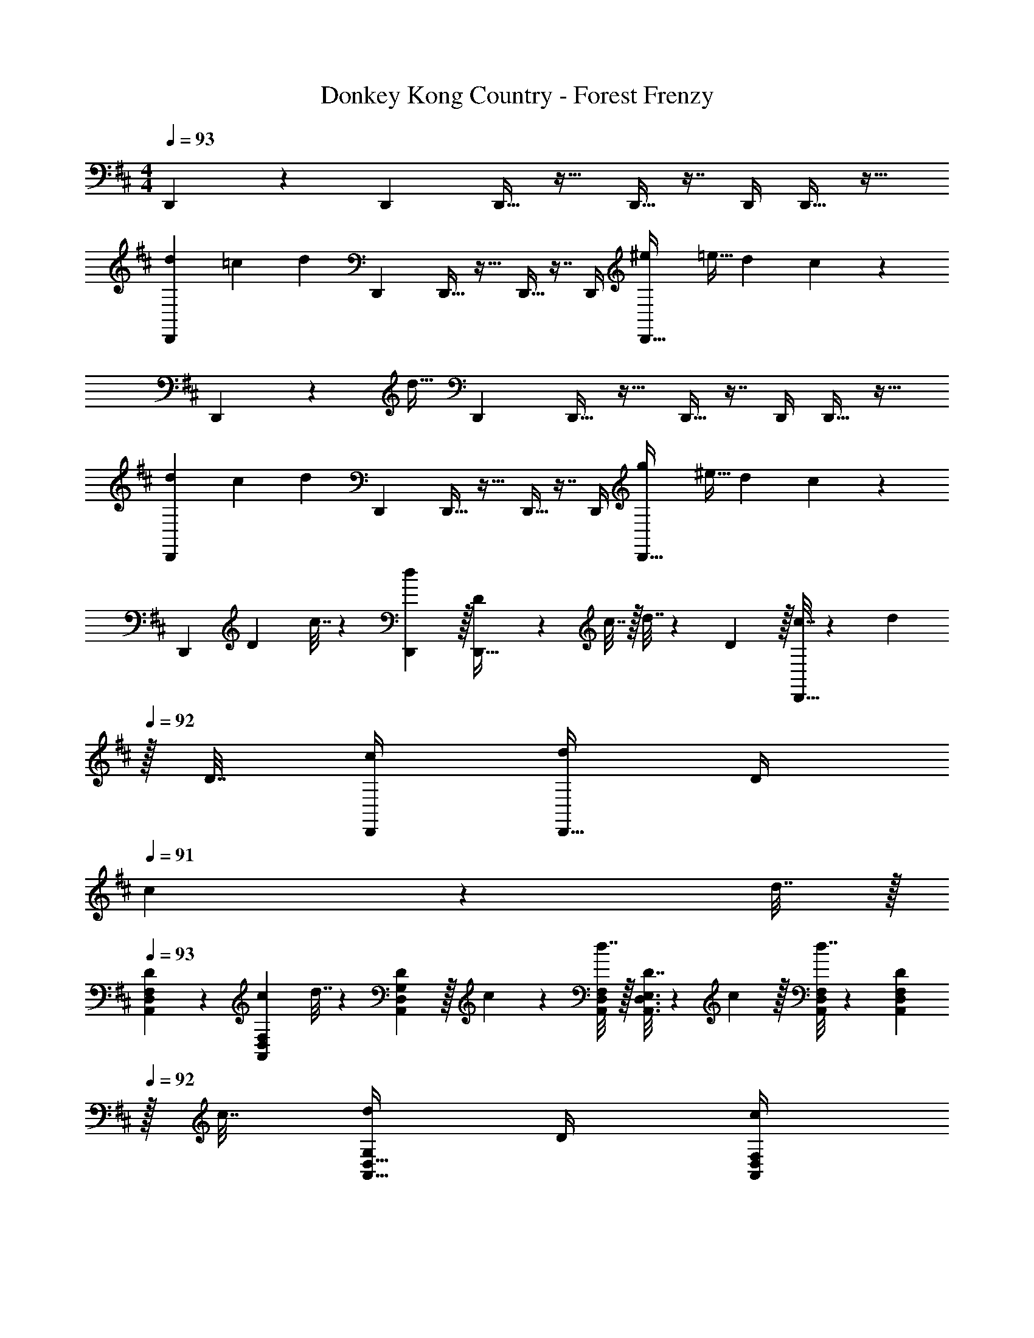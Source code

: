 X: 1
T: Donkey Kong Country - Forest Frenzy
Z: ABC Generated by Starbound Composer
L: 1/4
M: 4/4
Q: 1/4=93
K: D
D,,9/28 z115/252 D,,73/288 D,,15/32 z17/32 D,,9/32 z7/16 D,,/4 D,,15/32 z17/32 
[z5/24d2/9D,,9/28] [z/6=c13/72] [z29/72d33/56] D,,73/288 D,,15/32 z17/32 D,,9/32 z7/16 D,,/4 [z/4^e7/24D,,15/32] [z/4=e9/32] [z/4d5/18] c/5 z/20 
D,,9/28 z47/224 [z71/288d15/32] D,,73/288 D,,15/32 z17/32 D,,9/32 z7/16 D,,/4 D,,15/32 z17/32 
[z5/24d2/9D,,9/28] [z/6c13/72] [z29/72d33/56] D,,73/288 D,,15/32 z17/32 D,,9/32 z7/16 D,,/4 [z/4g7/24D,,15/32] [z/4^e9/32] [z/4d5/18] c/5 z/20 
[z7/24D,,9/28] D23/96 c7/32 z/36 [d2/9D,,73/288] z/32 [D71/288D,,15/32] z/288 c7/32 z/32 d7/32 z/36 D2/9 z/32 [c7/32D,,9/32] z/36 d2/9 
Q: 1/4=92
z/32 D7/32 [c/4D,,/4] [d/4D,,15/32] D/4 
Q: 1/4=91
c2/9 z/36 d7/32 z/32 
Q: 1/4=93
[D5/18A,,7/24D,7/24F,7/24] z/72 [c23/96F,23/96A,,31/120D,31/120] d7/32 z/36 [D2/9G,73/288A,,19/72D,19/72] z/32 c71/288 z/288 [d7/32A,,/4D,/4F,/4] z/32 [A,,3/16D,3/16E,3/16D7/32] z17/288 c2/9 z/32 [d7/32A,,71/288D,71/288F,71/288] z/36 [D2/9F,73/288A,,73/288D,73/288] 
Q: 1/4=92
z/32 c7/32 [d/4G,/4A,,9/32D,9/32] D/4 [c/4A,,/4D,/4F,/4] 
Q: 1/4=91
[A,,/5D,/5E,/5d2/9] z/20 D7/32 z/32 
M: 2/4
M: 2/4
M: 2/4
[c5/18A,,9/32D,9/32F,9/32] z/288 [d7/32F,/4A,,25/96D,25/96] z/32 D7/32 z/36 [c2/9G,73/288A,,65/252D,65/252] z/32 [z41/224d7/32] 
Q: 1/4=92
z4/63 [A,,2/9D,2/9F,2/9] [z/7A,,/5D,/5E,/5] 
Q: 1/4=91
z5/14 
M: 4/4
M: 4/4
M: 4/4
[A,,7/24D,7/24F,7/24] [F,23/96A,,31/120D,31/120] z71/288 [G,73/288A,,19/72D,19/72] z/4 [A,,/4D,/4F,/4] [A,,3/16D,3/16E,3/16] z5/16 
[A,,71/288D,71/288F,71/288] [z2/9F,73/288A,,73/288D,73/288] 
Q: 1/4=92
z/4 [G,/4A,,9/32D,9/32] z/4 [A,,/4D,/4F,/4] 
Q: 1/4=91
[A,,/5D,/5E,/5] z3/10 
Q: 1/4=93
[A,,7/24D,7/24F,7/24d/] [F,23/96A,,31/120D,31/120] z71/288 [G,73/288A,,19/72D,19/72] [z/4c15/32] [A,,/4D,/4F,/4] [A,,3/16D,3/16E,3/16] z5/16 
[A,,71/288D,71/288F,71/288d43/160] [z2/9F,73/288A,,73/288D,73/288c49/180] 
Q: 1/4=92
z/32 [z7/32d25/96] [e3/14G,/4A,,9/32D,9/32] z2/7 [g/4A,,/4D,/4F,/4] 
Q: 1/4=91
[d/5A,,/5D,/5E,/5] z3/10 
Q: 1/4=93
[A,,7/24D,7/24F,7/24d/] [F,23/96A,,31/120D,31/120] z71/288 [G,73/288A,,19/72D,19/72] [z/4c/] [A,,/4D,/4F,/4] [A,,3/16D,3/16E,3/16c7/32] z17/288 a2/9 z/32 
[A,,71/288D,71/288F,71/288] [z2/9F,73/288A,,73/288D,73/288] 
Q: 1/4=92
z/32 [z7/32g7/16] [G,/4A,,9/32D,9/32] [z/4a15/32] [A,,/4D,/4F,/4] 
Q: 1/4=91
[A,,/5D,/5E,/5] z3/10 
Q: 1/4=93
[A,,7/24D,7/24F,7/24d/] [F,23/96A,,31/120D,31/120] z71/288 [G,73/288A,,19/72D,19/72] [z/4c15/32] [A,,/4D,/4F,/4] [A,,3/16D,3/16E,3/16] z5/16 
[A,,71/288D,71/288F,71/288d43/160] [z2/9F,73/288A,,73/288D,73/288c49/180] 
Q: 1/4=92
z/32 [z7/32d25/96] [e3/14G,/4A,,9/32D,9/32] z2/7 [g/4A,,/4D,/4F,/4] 
Q: 1/4=91
[d/5A,,/5D,/5E,/5] z3/10 
Q: 1/4=93
[A,,7/24D,7/24F,7/24=c'/] [F,23/96A,,31/120D,31/120] [z71/288g15/32] [G,73/288A,,19/72D,19/72] e71/288 z/288 [A,,/4D,/4F,/4d127/288] [A,,3/16D,3/16E,3/16] z17/288 [z73/288c65/252] 
[A,,71/288D,71/288F,71/288] [z2/9c73/288F,73/288A,,73/288D,73/288] 
Q: 1/4=92
z/32 [z7/32d7/16] [G,/4A,,9/32D,9/32] 
Q: 1/4=91
z/4 [A,,/4D,/4F,/4] 
Q: 1/4=90
[A,,/5D,/5E,/5] z3/10 [z/4A,,7/24D,7/24F,7/24] 
Q: 1/4=93
z/24 [F,23/96A,,31/120D,31/120] z71/288 [G,73/288A,,19/72D,19/72] z/4 [A,,/4D,/4F,/4] [D,5/32A,,3/16E,3/16] z21/16 
D,/8 z/56 G,3/28 A,/8 z/72 =C/9 D/9 z/72 G/8 A3/28 z/56 c/8 [z5/24d'2/9A,,7/24D,7/24F,7/24d/] [z/12c'13/72] [z/12F,23/96A,,31/120D,31/120] d'/8 z5/18 [G,73/288A,,19/72D,19/72] [z/4c15/32] [A,,/4D,/4F,/4] [A,,3/16D,3/16E,3/16] z5/16 [A,,71/288D,71/288F,71/288d43/160] [z2/9F,73/288A,,73/288D,73/288c49/180] 
Q: 1/4=92
z/32 [z7/32d25/96] [e3/14G,/4A,,9/32D,9/32] z/28 
[z/4^e'7/24] [g/4A,,/4D,/4F,/4=e'9/32] 
Q: 1/4=91
[A,,/5D,/5E,/5d2/9d'5/18] z/20 c'/5 z/20 
Q: 1/4=93
[A,,7/24D,7/24F,7/24d/] [F,23/96A,,31/120D,31/120] [z71/288d'15/32] [G,73/288A,,19/72D,19/72] [z/4c23/32] [A,,/4D,/4F,/4] [A,,3/16D,3/16E,3/16] z17/288 A2/9 z/32 [A,,71/288D,71/288F,71/288] [z2/9F,73/288A,,73/288D,73/288] 
Q: 1/4=92
z/32 [z7/32G7/16] [G,/4A,,9/32D,9/32] 
[z/4A15/32] [A,,/4D,/4F,/4] 
Q: 1/4=91
[A,,/5D,/5E,/5] z3/10 
Q: 1/4=93
[z5/24d'2/9A,,7/24D,7/24F,7/24d/] [z/12c'13/72] [z/12F,23/96A,,31/120D,31/120] d'/8 z5/18 [G,73/288A,,19/72D,19/72] [z/4c15/32] [A,,/4D,/4F,/4] [A,,3/16D,3/16E,3/16] z5/16 [A,,71/288D,71/288F,71/288d43/160] [z2/9F,73/288A,,73/288D,73/288c49/180] 
Q: 1/4=92
z/32 [z7/32d25/96] [e3/14G,/4A,,9/32D,9/32] z/28 
[z/4g'7/24] [g/4A,,/4D,/4F,/4^e'9/32] 
Q: 1/4=91
[A,,/5D,/5E,/5d2/9d'5/18] z/20 c'/5 z/20 
Q: 1/4=93
[A,,7/24D,7/24F,7/24a/] [F,23/96A,,31/120D,31/120] [z71/288g15/32d'/] [G,73/288A,,19/72D,19/72] e71/288 z/288 [d7/32A,,/4D,/4F,/4] z/32 [A,,3/16D,3/16E,3/16] z17/288 c2/9 z/32 [A,,71/288D,71/288F,71/288] [c2/9F,73/288A,,73/288D,73/288] 
Q: 1/4=92
z/32 d7/32 [G,/4A,,9/32D,9/32] z/4 
[A,,/4D,/4F,/4] 
Q: 1/4=91
[A,,/5D,/5E,/5] z3/10 
Q: 1/4=93
[A,,7/24D,7/24F,7/24D/] [F,23/96A,,31/120D,31/120] z71/288 [G,73/288A,,19/72D,19/72] [z/4C15/32] [A,,/4D,/4F,/4] [A,,3/16D,3/16E,3/16] z5/16 [A,,71/288D,71/288F,71/288D15/32] [z2/9F,73/288A,,73/288D,73/288] 
Q: 1/4=92
z/32 C7/32 [G,/4A,,9/32D,9/32D23/32] z/4 
[A,,/4D,/4F,/4] 
Q: 1/4=91
[A,,/5D,/5E,/5^E15/32] z3/10 
Q: 1/4=93
[A,,7/24D,7/24F,7/24D/] [F,23/96A,,31/120D,31/120] z71/288 [G,73/288A,,19/72D,19/72] [z/4C15/32] [A,,/4D,/4F,/4] [A,,3/16D,3/16E,3/16] z5/16 [A,,71/288D,71/288F,71/288A15/32] [z2/9F,73/288A,,73/288D,73/288] 
Q: 1/4=92
z/32 [z7/32G7/16] [G,/4A,,9/32D,9/32] [z/4A15/32] 
[A,,/4D,/4F,/4] 
Q: 1/4=91
[A,,/5D,/5E,/5] z3/10 
Q: 1/4=93
[A,,7/24D,7/24F,7/24D/] [F,23/96A,,31/120D,31/120] z71/288 [G,73/288A,,19/72D,19/72] [z/4C15/32] [A,,/4D,/4F,/4] [A,,3/16D,3/16E,3/16] z5/16 [A,,71/288D,71/288F,71/288D15/32] [z2/9F,73/288A,,73/288D,73/288] 
Q: 1/4=92
z/32 C7/32 [G,/4A,,9/32D,9/32D23/32] 
Q: 1/4=91
z/4 
[A,,/4D,/4F,/4] 
Q: 1/4=90
[A,,/5D,/5E,/5E15/32] z3/10 [z/4A,,7/24D,7/24F,7/24G/] 
Q: 1/4=93
z/24 [F,23/96A,,31/120D,31/120] [z71/288E15/32] [G,73/288A,,19/72D,19/72] D71/288 z/288 [C7/32A,,/4D,/4F,/4] z/32 [A,,3/16D,3/16E,3/16] z17/288 [z73/288A,17/36] [A,,71/288D,71/288F,71/288] [F,73/288A,,73/288D,73/288] [z7/32C7/16] [G,/4A,,9/32D,9/32] [D,/8D/7] z/56 G,3/28 
[A,/8A,,/4D,/4F,/4] z/72 C/9 [D/9D,/6A,,/5E,/5] z/72 G/8 A3/28 z/56 c/8 
K: F
[z5/24f'2/9C,7/24F,7/24A,7/24f/] [z/12_e'13/72] [z/12A,23/96C,31/120F,31/120] f'/8 z5/18 [B,73/288C,19/72F,19/72] [z/4_e15/32] [C,/4F,/4A,/4] [C,3/16F,3/16G,3/16] z5/16 [C,71/288F,71/288A,71/288f15/32] [z2/9A,73/288C,73/288F,73/288] 
Q: 1/4=92
z/32 e7/32 [f/4B,/4C,9/32F,9/32] [z/4^g'7/24] 
[C,/4F,/4A,/4=g'9/32] 
Q: 1/4=91
[C,/5F,/5G,/5f'5/18^g15/32] z/20 e'/5 z/20 
Q: 1/4=93
[C,7/24F,7/24A,7/24f/] [A,23/96C,31/120F,31/120] [z71/288f'15/32] [B,73/288C,19/72F,19/72] [z/4e15/32] [C,/4F,/4A,/4] [C,3/16F,3/16G,3/16] z5/16 [C,71/288F,71/288A,71/288c15/32] [z2/9A,73/288C,73/288F,73/288] 
Q: 1/4=92
z/32 [z7/32B7/16] [B,/4C,9/32F,9/32] [z/4c15/32] 
[C,/4F,/4A,/4] 
Q: 1/4=91
[C,/5F,/5G,/5] z3/10 
Q: 1/4=93
[z5/24f2/9C,7/24F,7/24A,7/24F/] [z/12e13/72] [z/12A,23/96C,31/120F,31/120] f/8 z5/18 [B,73/288C,19/72F,19/72] [z/4_E15/32] [C,/4F,/4A,/4] [C,3/16F,3/16G,3/16] z5/16 [C,71/288F,71/288A,71/288F15/32] [z2/9A,73/288C,73/288F,73/288] 
Q: 1/4=92
z/32 E7/32 [F/4B,/4C,9/32F,9/32] 
Q: 1/4=91
[z/4g7/24] 
[C,/4F,/4A,/4=g9/32] 
Q: 1/4=90
[C,/5F,/5G,/5f5/18^G15/32] z/20 e/5 z/20 [z/4C,7/24F,7/24A,7/24F/] 
Q: 1/4=93
z/24 [A,23/96C,31/120F,31/120] [z71/288B15/32e/] [B,73/288C,19/72F,19/72] F71/288 z/288 [E7/32C,/4F,/4A,/4] z/32 [C,3/16F,3/16G,3/16] z17/288 [z73/288C17/36] [C,71/288F,71/288A,71/288] [A,73/288C,73/288F,73/288] [z7/32E7/16] [B,/4C,9/32F,9/32] [A,/8F/7] z/56 D3/28 
[=E/8C,/4F,/4A,/4] z/72 =G/9 [A/9F,/6C,/5G,/5] z/72 d/8 =e3/28 z/56 g/8 
K: A
[E,7/24A,7/24^C7/24a9/28] [C23/96E,31/120A,31/120g13/48] [z71/288a43/160] [D73/288E,19/72A,19/72A5/18] [z/4g9/32] [E,/4A,/4C/4a43/160] [E,3/16A,3/16B,3/16A25/96] z17/288 [z73/288g49/180] [E,71/288A,71/288C71/288a43/160] [C73/288E,73/288A,73/288A49/180] [z7/32g25/96] [D/4E,9/32A,9/32a7/24] [z/4A7/24] 
[E,/4A,/4C/4g9/32] [E,/5A,/5B,/5a5/18] z/20 [z/4A9/32] [E,7/24A,7/24C7/24g9/28] [C23/96E,31/120A,31/120a13/48] [z71/288A43/160] [D73/288E,19/72A,19/72g5/18] [z/4a9/32] [E,/4A,/4C/4A43/160] [E,3/16A,3/16B,3/16g25/96] z17/288 [z73/288a49/180] [E,71/288A,71/288C71/288A43/160] [C73/288E,73/288A,73/288g49/180] [z7/32a25/96] [D/4E,9/32A,9/32A7/24] [z/4g7/24] 
[E,/4A,/4C/4a9/32] [A,/6B,/6A/5E,/5] z/3 
K: D
[A,,7/24D,7/24F,7/24] [F,23/96A,,31/120D,31/120] z71/288 [G,73/288A,,19/72D,19/72] z/4 [A,,/4D,/4F,/4] [A,,3/16D,3/16E,3/16] z5/16 [A,,71/288D,71/288F,71/288] [z2/9F,73/288A,,73/288D,73/288] 
Q: 1/4=92
z/4 [G,/4A,,9/32D,9/32] z/4 
[A,,/4D,/4F,/4] 
Q: 1/4=91
[A,,/5D,/5E,/5] z3/10 
Q: 1/4=93
[A,,7/24D,7/24F,7/24d/] [F,23/96A,,31/120D,31/120] z71/288 [G,73/288A,,19/72D,19/72] [z/4c15/32] [A,,/4D,/4F,/4] [A,,3/16D,3/16E,3/16] z5/16 [A,,71/288D,71/288F,71/288d43/160] [z2/9F,73/288A,,73/288D,73/288c49/180] 
Q: 1/4=92
z/32 [z7/32d25/96] [^e3/14G,/4A,,9/32D,9/32] z2/7 
[g/4A,,/4D,/4F,/4] 
Q: 1/4=91
[d/5A,,/5D,/5E,/5] z3/10 
Q: 1/4=93
[A,,7/24D,7/24F,7/24d/] [F,23/96A,,31/120D,31/120] z71/288 [G,73/288A,,19/72D,19/72] [z/4c/] [A,,/4D,/4F,/4] [A,,3/16D,3/16E,3/16c7/32] z17/288 a2/9 z/32 [A,,71/288D,71/288F,71/288] [z2/9F,73/288A,,73/288D,73/288] 
Q: 1/4=92
z/32 [z7/32g7/16] [G,/4A,,9/32D,9/32] [z/4a15/32] 
[A,,/4D,/4F,/4] 
Q: 1/4=91
[A,,/5D,/5E,/5] z3/10 
Q: 1/4=93
[A,,7/24D,7/24F,7/24d/] [F,23/96A,,31/120D,31/120] z71/288 [G,73/288A,,19/72D,19/72] [z/4c15/32] [A,,/4D,/4F,/4] [A,,3/16D,3/16E,3/16] z5/16 [A,,71/288D,71/288F,71/288d43/160] [z2/9F,73/288A,,73/288D,73/288c49/180] 
Q: 1/4=92
z/32 [z7/32d25/96] [e3/14G,/4A,,9/32D,9/32] z2/7 
[g/4A,,/4D,/4F,/4] 
Q: 1/4=91
[d/5A,,/5D,/5E,/5] z3/10 
Q: 1/4=93
[A,,7/24D,7/24F,7/24c'/] [F,23/96A,,31/120D,31/120] [z71/288g15/32] [G,73/288A,,19/72D,19/72] e71/288 z/288 [A,,/4D,/4F,/4d127/288] [A,,3/16D,3/16E,3/16] z17/288 [z73/288c65/252] [A,,71/288D,71/288F,71/288] [z2/9c73/288F,73/288A,,73/288D,73/288] 
Q: 1/4=92
z/32 [z7/32d7/16] [G,/4A,,9/32D,9/32] 
Q: 1/4=91
z/4 
[A,,/4D,/4F,/4] 
Q: 1/4=90
[A,,/5D,/5E,/5] z3/10 [z/4A,,7/24D,7/24F,7/24] 
Q: 1/4=93
z/24 [F,23/96A,,31/120D,31/120] z71/288 [G,73/288A,,19/72D,19/72] z/4 [A,,/4D,/4F,/4] [D,5/32A,,3/16E,3/16] z21/16 D,/8 z/56 G,3/28 
A,/8 z/72 =C/9 D/9 z/72 G/8 A3/28 z/56 c/8 [z5/24d'2/9A,,7/24D,7/24F,7/24d/] [z/12c'13/72] [z/12F,23/96A,,31/120D,31/120] d'/8 z5/18 [G,73/288A,,19/72D,19/72] [z/4c15/32] [A,,/4D,/4F,/4] [A,,3/16D,3/16E,3/16] z5/16 [A,,71/288D,71/288F,71/288d43/160] [z2/9F,73/288A,,73/288D,73/288c49/180] 
Q: 1/4=92
z/32 [z7/32d25/96] [e3/14G,/4A,,9/32D,9/32] z/28 [z/4^e'7/24] 
[g/4A,,/4D,/4F,/4=e'9/32] 
Q: 1/4=91
[A,,/5D,/5E,/5d2/9d'5/18] z/20 c'/5 z/20 
Q: 1/4=93
[A,,7/24D,7/24F,7/24d/] [F,23/96A,,31/120D,31/120] [z71/288d'15/32] [G,73/288A,,19/72D,19/72] [z/4c23/32] [A,,/4D,/4F,/4] [A,,3/16D,3/16E,3/16] z17/288 A2/9 z/32 [A,,71/288D,71/288F,71/288] [z2/9F,73/288A,,73/288D,73/288] 
Q: 1/4=92
z/32 [z7/32G7/16] [G,/4A,,9/32D,9/32] [z/4A15/32] 
[A,,/4D,/4F,/4] 
Q: 1/4=91
[A,,/5D,/5E,/5] z3/10 
Q: 1/4=93
[z5/24d'2/9A,,7/24D,7/24F,7/24d/] [z/12c'13/72] [z/12F,23/96A,,31/120D,31/120] d'/8 z5/18 [G,73/288A,,19/72D,19/72] [z/4c15/32] [A,,/4D,/4F,/4] [A,,3/16D,3/16E,3/16] z5/16 [A,,71/288D,71/288F,71/288d43/160] [z2/9F,73/288A,,73/288D,73/288c49/180] 
Q: 1/4=92
z/32 [z7/32d25/96] [e3/14G,/4A,,9/32D,9/32] z/28 [z/4g'7/24] 
[g/4A,,/4D,/4F,/4^e'9/32] 
Q: 1/4=91
[A,,/5D,/5E,/5d2/9d'5/18] z/20 c'/5 z/20 
Q: 1/4=93
[A,,7/24D,7/24F,7/24a/] [F,23/96A,,31/120D,31/120] [z71/288g15/32d'/] [G,73/288A,,19/72D,19/72] e71/288 z/288 [d7/32A,,/4D,/4F,/4] z/32 [A,,3/16D,3/16E,3/16] z17/288 c2/9 z/32 [A,,71/288D,71/288F,71/288] [c2/9F,73/288A,,73/288D,73/288] 
Q: 1/4=92
z/32 d7/32 [G,/4A,,9/32D,9/32] z/4 
[A,,/4D,/4F,/4] 
Q: 1/4=91
[A,,/5D,/5E,/5] z3/10 
Q: 1/4=93
[A,,7/24D,7/24F,7/24D/] [F,23/96A,,31/120D,31/120] z71/288 [G,73/288A,,19/72D,19/72] [z/4C15/32] [A,,/4D,/4F,/4] [A,,3/16D,3/16E,3/16] z5/16 [A,,71/288D,71/288F,71/288D15/32] [z2/9F,73/288A,,73/288D,73/288] 
Q: 1/4=92
z/32 C7/32 [G,/4A,,9/32D,9/32D23/32] z/4 
[A,,/4D,/4F,/4] 
Q: 1/4=91
[A,,/5D,/5E,/5^E15/32] z3/10 
Q: 1/4=93
[A,,7/24D,7/24F,7/24D/] [F,23/96A,,31/120D,31/120] z71/288 [G,73/288A,,19/72D,19/72] [z/4C15/32] [A,,/4D,/4F,/4] [A,,3/16D,3/16E,3/16] z5/16 [A,,71/288D,71/288F,71/288A15/32] [z2/9F,73/288A,,73/288D,73/288] 
Q: 1/4=92
z/32 [z7/32G7/16] [G,/4A,,9/32D,9/32] [z/4A15/32] 
[A,,/4D,/4F,/4] 
Q: 1/4=91
[A,,/5D,/5E,/5] z3/10 
Q: 1/4=93
[A,,7/24D,7/24F,7/24D/] [F,23/96A,,31/120D,31/120] z71/288 [G,73/288A,,19/72D,19/72] [z/4C15/32] [A,,/4D,/4F,/4] [A,,3/16D,3/16E,3/16] z5/16 [A,,71/288D,71/288F,71/288D15/32] [z2/9F,73/288A,,73/288D,73/288] 
Q: 1/4=92
z/32 C7/32 [G,/4A,,9/32D,9/32D23/32] 
Q: 1/4=91
z/4 
[A,,/4D,/4F,/4] 
Q: 1/4=90
[A,,/5D,/5E,/5E15/32] z3/10 [z/4A,,7/24D,7/24F,7/24G/] 
Q: 1/4=93
z/24 [F,23/96A,,31/120D,31/120] [z71/288E15/32] [G,73/288A,,19/72D,19/72] D71/288 z/288 [C7/32A,,/4D,/4F,/4] z/32 [A,,3/16D,3/16E,3/16] z17/288 [z73/288A,17/36] [A,,71/288D,71/288F,71/288] [F,73/288A,,73/288D,73/288] [z7/32C7/16] [G,/4A,,9/32D,9/32] [D,/8D/7] z/56 G,3/28 
[A,/8A,,/4D,/4F,/4] z/72 C/9 [D/9D,/6A,,/5E,/5] z/72 G/8 A3/28 z/56 c/8 
K: F
[z5/24f'2/9C,7/24F,7/24A,7/24f/] [z/12_e'13/72] [z/12A,23/96C,31/120F,31/120] f'/8 z5/18 [B,73/288C,19/72F,19/72] [z/4_e15/32] [C,/4F,/4A,/4] [C,3/16F,3/16G,3/16] z5/16 [C,71/288F,71/288A,71/288f15/32] [z2/9A,73/288C,73/288F,73/288] 
Q: 1/4=92
z/32 e7/32 [f/4B,/4C,9/32F,9/32] [z/4^g'7/24] 
[C,/4F,/4A,/4=g'9/32] 
Q: 1/4=91
[C,/5F,/5G,/5f'5/18^g15/32] z/20 e'/5 z/20 
Q: 1/4=93
[C,7/24F,7/24A,7/24f/] [A,23/96C,31/120F,31/120] [z71/288f'15/32] [B,73/288C,19/72F,19/72] [z/4e15/32] [C,/4F,/4A,/4] [C,3/16F,3/16G,3/16] z5/16 [C,71/288F,71/288A,71/288c15/32] [z2/9A,73/288C,73/288F,73/288] 
Q: 1/4=92
z/32 [z7/32B7/16] [B,/4C,9/32F,9/32] [z/4c15/32] 
[C,/4F,/4A,/4] 
Q: 1/4=91
[C,/5F,/5G,/5] z3/10 
Q: 1/4=93
[z5/24f2/9C,7/24F,7/24A,7/24F/] [z/12e13/72] [z/12A,23/96C,31/120F,31/120] f/8 z5/18 [B,73/288C,19/72F,19/72] [z/4_E15/32] [C,/4F,/4A,/4] [C,3/16F,3/16G,3/16] z5/16 [C,71/288F,71/288A,71/288F15/32] [z2/9A,73/288C,73/288F,73/288] 
Q: 1/4=92
z/32 E7/32 [F/4B,/4C,9/32F,9/32] 
Q: 1/4=91
[z/4g7/24] 
[C,/4F,/4A,/4=g9/32] 
Q: 1/4=90
[C,/5F,/5G,/5f5/18^G15/32] z/20 e/5 z/20 [z/4C,7/24F,7/24A,7/24F/] 
Q: 1/4=93
z/24 [A,23/96C,31/120F,31/120] [z71/288B15/32e/] [B,73/288C,19/72F,19/72] F71/288 z/288 [E7/32C,/4F,/4A,/4] z/32 [C,3/16F,3/16G,3/16] z17/288 [z73/288C17/36] [C,71/288F,71/288A,71/288] [A,73/288C,73/288F,73/288] [z7/32E7/16] [B,/4C,9/32F,9/32] [A,/8F/7] z/56 D3/28 
[=E/8C,/4F,/4A,/4] z/72 =G/9 [A/9F,/6C,/5G,/5] z/72 d/8 =e3/28 z/56 g/8 
K: A
[E,7/24A,7/24^C7/24a9/28] [C23/96E,31/120A,31/120g13/48] [z71/288a43/160] [D73/288E,19/72A,19/72A5/18] [z/4g9/32] [E,/4A,/4C/4a43/160] [E,3/16A,3/16B,3/16A25/96] z17/288 [z73/288g49/180] [E,71/288A,71/288C71/288a43/160] [C73/288E,73/288A,73/288A49/180] [z7/32g25/96] [D/4E,9/32A,9/32a7/24] [z/4A7/24] 
[E,/4A,/4C/4g9/32] [E,/5A,/5B,/5a5/18] z/20 [z/4A9/32] [E,7/24A,7/24C7/24g9/28] [C23/96E,31/120A,31/120a13/48] [z71/288A43/160] [D73/288E,19/72A,19/72g5/18] [z/4a9/32] [E,/4A,/4C/4A43/160] [E,3/16A,3/16B,3/16g25/96] z17/288 [z73/288a49/180] [E,71/288A,71/288C71/288A43/160] [C73/288E,73/288A,73/288g49/180] [z7/32a25/96] [D/4E,9/32A,9/32A7/24] [z/4g7/24] 
[E,/4A,/4C/4a9/32] [A,/6B,/6A/5E,/5] 
